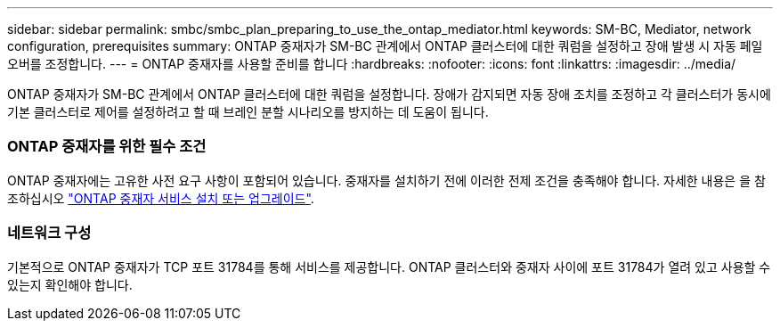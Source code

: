 ---
sidebar: sidebar 
permalink: smbc/smbc_plan_preparing_to_use_the_ontap_mediator.html 
keywords: SM-BC, Mediator, network configuration, prerequisites 
summary: ONTAP 중재자가 SM-BC 관계에서 ONTAP 클러스터에 대한 쿼럼을 설정하고 장애 발생 시 자동 페일오버를 조정합니다. 
---
= ONTAP 중재자를 사용할 준비를 합니다
:hardbreaks:
:nofooter: 
:icons: font
:linkattrs: 
:imagesdir: ../media/


[role="lead"]
ONTAP 중재자가 SM-BC 관계에서 ONTAP 클러스터에 대한 쿼럼을 설정합니다. 장애가 감지되면 자동 장애 조치를 조정하고 각 클러스터가 동시에 기본 클러스터로 제어를 설정하려고 할 때 브레인 분할 시나리오를 방지하는 데 도움이 됩니다.



=== ONTAP 중재자를 위한 필수 조건

ONTAP 중재자에는 고유한 사전 요구 사항이 포함되어 있습니다. 중재자를 설치하기 전에 이러한 전제 조건을 충족해야 합니다. 자세한 내용은 을 참조하십시오 link:https://docs.netapp.com/us-en/ontap-metrocluster/install-ip/task_install_configure_mediator.html["ONTAP 중재자 서비스 설치 또는 업그레이드"^].



=== 네트워크 구성

기본적으로 ONTAP 중재자가 TCP 포트 31784를 통해 서비스를 제공합니다. ONTAP 클러스터와 중재자 사이에 포트 31784가 열려 있고 사용할 수 있는지 확인해야 합니다.
